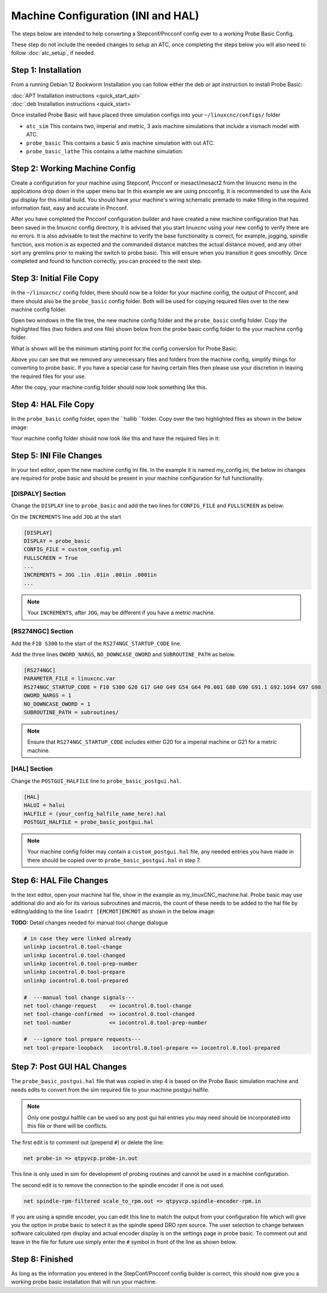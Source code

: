 ===================================
Machine Configuration (INI and HAL)
===================================

The steps below are intended to help converting a Stepconf/Pncconf config over to a working Probe Basic Config.

These step do not include the needed changes to setup an ATC, once completing the steps below you will also need to follow :doc:`atc_setup`, if needed.

Step 1: Installation
--------------------
From a running Debian 12 Bookworm Installation you can follow either the deb or apt instruction to install Probe Basic:

| :doc:`APT Installation instructions <quick_start_apt>`
| :doc:`.deb Installation instructions <quick_start>`

Once installed Probe Basic will have placed three simulation configs into your ``~/linuxcnc/configs/`` folder

* ``atc_sim`` This contains two, imperial and metric, 3 axis machine simulations that include a vismach model with ATC.
* ``probe_basic`` This contains a basic 5 axis machine simulation with out ATC.
* ``probe_basic_lathe`` This contains a lathe machine simulation.

Step 2: Working Machine Config
------------------------------
Create a configuration for your machine using Stepconf, Pncconf or mesact/mesact2 from the linuxcnc menu in the applications drop down in the upper menu bar In this example we are using pncconfig. It is recommended to use the Axis gui display for this initial build.  You should have your machine's wiring schematic premade to make filling in the required information fast, easy and accurate in Pncconf.

After you have completed the Pncconf configuration builder and have created a new machine configuration that has been saved in the linuxcnc config directory, it is advised that you start linuxcnc using your new config to verify there are no errors. It is also advisable to test the machine to verify the base functionality is correct, for example, jogging, spindle function, axis motion is as expected and the commanded distance matches the actual distance moved, and any other sort any gremlins prior to making the switch to probe basic.  This will ensure when you transition it goes smoothly.  Once completed and found to function correctly, you can proceed to the next step.

Step 3: Initial File Copy
-------------------------
In the ``~/linuxcnc/`` config folder, there should now be a folder for your machine config, the output of Pncconf, and there should also be the ``probe_basic`` config folder. Both will be used for copying required files over to the new machine config folder.

Open two windows in the file tree, the new machine config folder and the ``probe_basic`` config folder. Copy the highlighted files (two folders and one file) shown below from the probe basic config folder to the your machine config folder.

What is shown will be the minimum starting point for the config conversion for Probe Basic:

.. image:: images/config/configs1.png

Above you can see that we removed any unnecessary files and folders from the machine config, simplify things for converting to probe basic. If you have a special case for having certain files then please use your discretion in leaving the required files for your use.

After the copy, your machine config folder should now look something like this.

.. image:: images/config/configs2.png

Step 4: HAL File Copy
---------------------
In the ``probe_basic`` config folder, open the ``hallib ``folder. Copy over the two highlighted files as shown in the below image:

.. image:: images/config/configs3.png

Your machine config folder should now look like this and have the required files in it:

.. image:: images/config/configs4.png


Step 5: INI File Changes
------------------------
In your text editor, open the new machine config ini file. In the example it is named my_config.ini, the below ini changes are required for probe basic and should be present in your machine configuration for full functionality.

[DISPALY] Section
~~~~~~~~~~~~~~~~~
Change the ``DISPLAY`` line to ``probe_basic`` and add the two lines for ``CONFIG_FILE`` and ``FULLSCREEN`` as below.

On the ``INCREMENTS`` line add ``JOG`` at the start

.. code:: ini

   [DISPLAY]
   DISPLAY = probe_basic
   CONFIG_FILE = custom_config.yml
   FULLSCREEN = True
   ...
   INCREMENTS = JOG .1in .01in .001in .0001in
   ...

.. note::
    Your ``INCREMENTS``, after ``JOG``, may be different if you have a metric machine.

[RS274NGC] Section
~~~~~~~~~~~~~~~~~~
Add the ``F10 S300`` to the start of the ``RS274NGC_STARTUP_CODE`` line.

Add the three lines ``OWORD_NARGS``, ``NO_DOWNCASE_OWORD`` and ``SUBROUTINE_PATH`` as below.

.. code:: ini

   [RS274NGC]
   PARAMETER_FILE = linuxcnc.var
   RS274NGC_STARTUP_CODE = F10 S300 G20 G17 G40 G49 G54 G64 P0.001 G80 G90 G91.1 G92.1G94 G97 G98
   OWORD_NARGS = 1
   NO_DOWNCASE_OWORD = 1
   SUBROUTINE_PATH = subroutines/

.. note::
    Ensure that ``RS274NGC_STARTUP_CODE`` includes either G20 for a imperial machine or G21 for a metric machine.

[HAL] Section
~~~~~~~~~~~~~
Change the ``POSTGUI_HALFILE`` line to ``probe_basic_postgui.hal``.

.. code:: ini

   [HAL]
   HALUI = halui
   HALFILE = (your_config_halfile_name_here).hal
   POSTGUI_HALFILE = probe_basic_postgui.hal

.. note::
   Your machine config folder may contain a ``custom_postgui.hal`` file, any needed entries you have made in there should be copied over to ``probe_basic_postgui.hal`` in step 7.

Step 6: HAL File Changes
------------------------
In the text editor, open your machine hal file, show in the example as my_linuxCNC_machine.hal. Probe basic may use additional dio and aio for its various subroutines and macros, the count of these needs to be added to the hal file by editing/adding to the line ``loadrt [EMCMOT]EMCMOT`` as shown in the below image:

.. image:: images/config/configs5.png

**TODO:** Detail changes needed for manual tool change dialogue

.. code::

 # in case they were linked already
 unlinkp iocontrol.0.tool-change
 unlinkp iocontrol.0.tool-changed
 unlinkp iocontrol.0.tool-prep-number
 unlinkp iocontrol.0.tool-prepare
 unlinkp iocontrol.0.tool-prepared

 #  ---manual tool change signals---
 net tool-change-request    <= iocontrol.0.tool-change
 net tool-change-confirmed  => iocontrol.0.tool-changed
 net tool-number            <= iocontrol.0.tool-prep-number

 #  ---ignore tool prepare requests---
 net tool-prepare-loopback   iocontrol.0.tool-prepare => iocontrol.0.tool-prepared


Step 7: Post GUI HAL Changes
----------------------------
The ``probe_basic_postgui.hal`` file that was copied in step 4 is based on the Probe Basic simulation machine and needs edits to convert from the sim required file to your machine postgui halfile.

.. note::
    Only one postgui halfile can be used so any post gui hal entries you may need should be incorporated into this file or there will be conflicts.

The first edit is to comment out (prepend ``#``) or delete the line:

.. code::

    net probe-in => qtpyvcp.probe-in.out

This line is only used in sim for development of probing routines and cannot be used in a machine configuration.


The second edit is to remove the connection to the spindle encoder if one is not used.

.. code::

    net spindle-rpm-filtered scale_to_rpm.out => qtpyvcp.spindle-encoder-rpm.in

If you are using a spindle encoder, you can edit this line to match the output from your configuration file which will give you the option in probe basic to select it as the spindle speed DRO rpm source. The user selection to change between software calculated rpm display and actual encoder display is on the settings page in probe basic. To comment out and leave in the file for future use simply enter the ``#`` symbol in front of the line as shown below.

.. image:: images/config/configs6.png

Step 8: Finished
----------------
As long as the information you entered in the StepConf/Pncconf config builder is correct, this should now give you a working probe basic installation that will run your machine.
